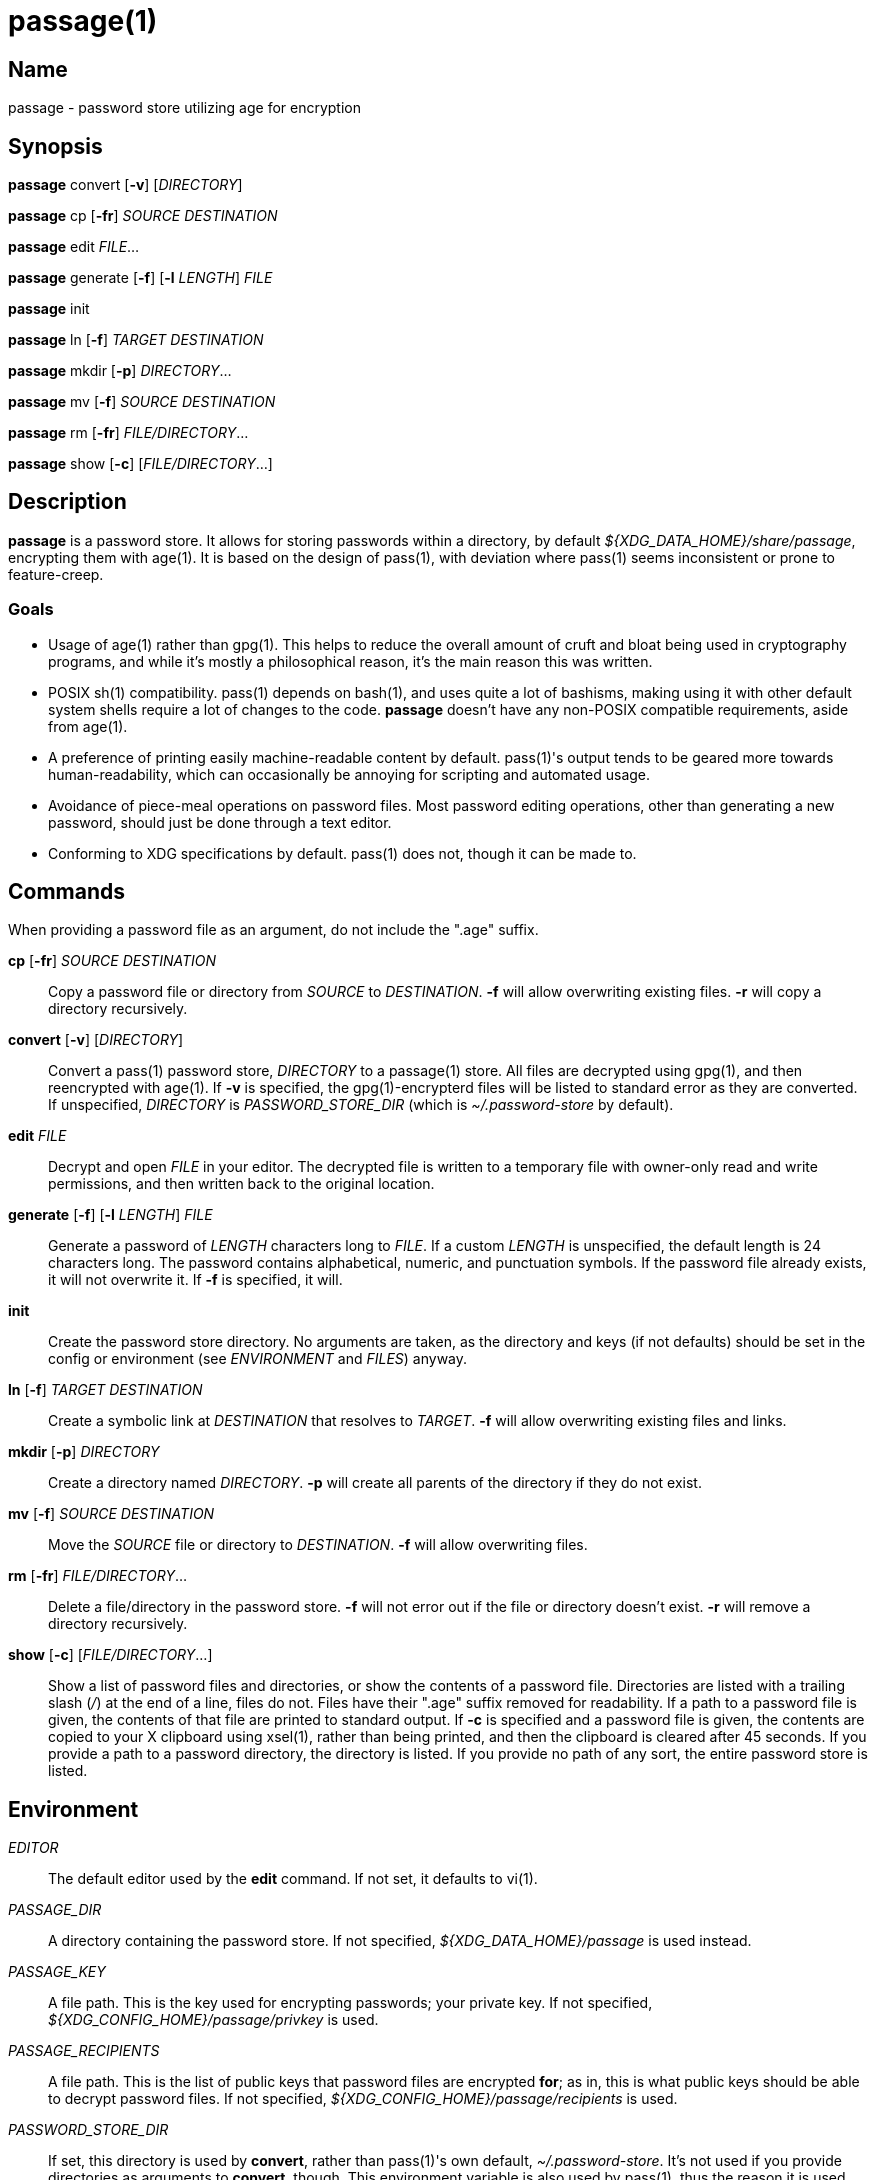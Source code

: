 = passage(1)

== Name

passage - password store utilizing age for encryption

== Synopsis

*passage* convert [*-v*] [_DIRECTORY_]

*passage* cp [*-fr*] _SOURCE_ _DESTINATION_

*passage* edit _FILE_...

*passage* generate [*-f*] [*-l* _LENGTH_] _FILE_

*passage* init

*passage* ln [*-f*] _TARGET_ _DESTINATION_

*passage* mkdir [*-p*] _DIRECTORY_...

*passage* mv [*-f*] _SOURCE_ _DESTINATION_

*passage* rm [*-fr*] _FILE/DIRECTORY_...

*passage* show [*-c*] [_FILE/DIRECTORY_...]

== Description

// TODO: age(1) doesn't actually exist, I should probably write one and contribute it upstream.

*passage* is a password store. It allows for storing passwords within a directory, by default
_${XDG_DATA_HOME}/share/passage_, encrypting them with age(1). It is based on the design of pass(1),
with deviation where pass(1) seems inconsistent or prone to feature-creep.

=== Goals

* Usage of age(1) rather than gpg(1). This helps to reduce the overall amount of cruft and bloat
  being used in cryptography programs, and while it's mostly a philosophical reason, it's the main
  reason this was written.
* POSIX sh(1) compatibility. pass(1) depends on bash(1), and uses quite a lot of bashisms, making
  using it with other default system shells require a lot of changes to the code. *passage* doesn't
  have any non-POSIX compatible requirements, aside from age(1).
* A preference of printing easily machine-readable content by default. pass(1)'s output tends to be
  geared more towards human-readability, which can occasionally be annoying for scripting and
  automated usage.
* Avoidance of piece-meal operations on password files. Most password editing operations, other
  than generating a new password, should just be done through a text editor.
* Conforming to XDG specifications by default. pass(1) does not, though it can be made to.

== Commands

When providing a password file as an argument, do not include the ".age" suffix.

*cp* [*-fr*] _SOURCE_ _DESTINATION_::
    Copy a password file or directory from _SOURCE_ to _DESTINATION_. *-f* will allow overwriting
    existing files. *-r* will copy a directory recursively.

*convert* [*-v*] [_DIRECTORY_]::
    Convert a pass(1) password store, _DIRECTORY_ to a passage(1) store.
    All files are decrypted using gpg(1), and then reencrypted with age(1).
    If *-v* is specified, the gpg(1)-encrypterd files will be listed to standard error
    as they are converted.
    If unspecified, _DIRECTORY_ is _PASSWORD_STORE_DIR_ (which is _~/.password-store_ by default).

*edit* _FILE_::
    Decrypt and open _FILE_ in your editor. The decrypted file is written to a temporary file with
    owner-only read and write permissions, and then written back to the original location.

*generate* [*-f*] [*-l* _LENGTH_] _FILE_::
    Generate a password of _LENGTH_ characters long to _FILE_. If a custom _LENGTH_ is unspecified,
    the default length is 24 characters long. The password contains alphabetical, numeric, and
    punctuation symbols. If the password file already exists, it will not overwrite it.
    If *-f* is specified, it will.

*init*::
    Create the password store directory. No arguments are taken, as the directory and keys (if not
    defaults) should be set in the config or environment (see _ENVIRONMENT_ and _FILES_) anyway.

*ln* [*-f*] _TARGET_ _DESTINATION_::
    Create a symbolic link at _DESTINATION_ that resolves to _TARGET_. *-f* will allow overwriting
    existing files and links.

*mkdir* [*-p*] _DIRECTORY_::
    Create a directory named _DIRECTORY_. *-p* will create all parents of the directory if they do
    not exist.

*mv* [*-f*] _SOURCE_ _DESTINATION_::
    Move the _SOURCE_ file or directory to _DESTINATION_. *-f* will allow overwriting files.

*rm* [*-fr*] _FILE/DIRECTORY_...::
    Delete a file/directory in the password store. *-f* will not error out if the file or directory
    doesn't exist. *-r* will remove a directory recursively.

*show* [*-c*] [_FILE/DIRECTORY_...]::
    Show a list of password files and directories, or show the contents of a password file.
    Directories are listed with a trailing slash (_/_) at the end of a line, files do not.
    Files have their ".age" suffix removed for readability.
    If a path to a password file is given, the contents of that file are printed to standard output.
    If *-c* is specified and a password file is given, the contents are copied to your X clipboard
    using xsel(1), rather than being printed, and then the clipboard is cleared after 45 seconds.
    If you provide a path to a password directory, the directory is listed.
    If you provide no path of any sort, the entire password store is listed.

== Environment

_EDITOR_::
    The default editor used by the *edit* command. If not set, it defaults to vi(1).

_PASSAGE_DIR_::
    A directory containing the password store.
    If not specified, _${XDG_DATA_HOME}/passage_ is used instead.

_PASSAGE_KEY_::
    A file path. This is the key used for encrypting passwords; your private key.
    If not specified, _${XDG_CONFIG_HOME}/passage/privkey_ is used.

_PASSAGE_RECIPIENTS_::
    A file path. This is the list of public keys that password files are encrypted *for*; as in,
    this is what public keys should be able to decrypt password files.
    If not specified, _${XDG_CONFIG_HOME}/passage/recipients_ is used.

_PASSWORD_STORE_DIR_::
    If set, this directory is used by *convert*, rather than pass(1)'s own default,
    _~/.password-store_. It's not used if you provide directories as arguments to *convert*, though.
    This environment variable is also used by pass(1), thus the reason it is used here.

== Files

_${XDG_DATA_HOME}/passage_::
    The default location of the password store.
    The location can be changed with _PASSAGE_DIR_.
    By default, _XDG_DATA_HOME_ is set to *~/.local/share*.

_${XDG_CONFIG_HOME}/passage/passage.conf_::
    The default location of the configuration. Any variable mentioned in _ENVIRONMENT_ can be set
    here as well.
    By default _XDG_CONFIG_HOME_ is set to *~/.config*.

_${XDG_CONFIG_HOME}/passage/privkey_::
    The default location of the encrypting key, or private key.
    The encrypting key can be changed with _PASSAGE_KEY_.
    By default _XDG_CONFIG_HOME_ is set to *~/.config*.

_${XDG_CONFIG_HOME}/passage/recipients_::
    The default location of the recipients list.
    The location can be changed with _PASSAGE_RECIPIENTS_.
    By default _XDG_CONFIG_HOME_ is set to *~/.config*.

_${PASSAGE_DIR}/*.age_::
    Files encrypted with age(1).

== Notes

Since age(1) supports using SSH public/private key pairs for encrypting and decrypting, you can
actually just set _PASSAGE_KEY_ to *~/.ssh/id_rsa* (or similar) and _PASSAGE_RECIPIENTS_ to
*~/.ssh/id_rsa.pub* (again, or similar), and use your SSH keys for things.

== Bugs

There's an IRC channel for this and other utilities at <irc://irc.freenode.net/#mutiny>.
Please don't hesitate to message if you have questions.

== License

*passage* is in the public domain.

To the extent possible under law, Kylie McClain has waived all copyright and related or neighboring
rights to this work.

<http://creativecommons.org/publicdomain/zero/1.0/>
